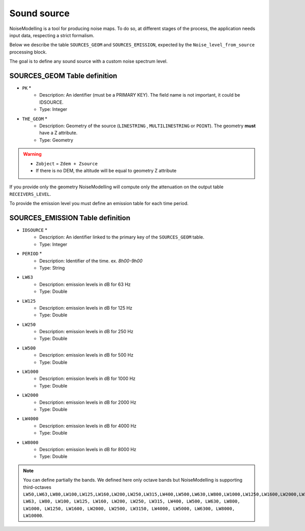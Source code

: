 Sound source
^^^^^^^^^^^^^^^^^^^^^^^^^^^^^^^^^^^^

NoiseModelling is a tool for producing noise maps. To do so, at different stages of the process, the application needs input data, respecting a strict formalism.

Below we describe the table ``SOURCES_GEOM`` and ``SOURCES_EMISSION``, expected by the ``Noise_level_from_source`` processing block.

The goal is to define any sound source with a custom noise spectrum level.

SOURCES_GEOM Table definition
---------------------

* ``PK`` *
	* Description: An identifier (must be a PRIMARY KEY). The field name is not important, it could be IDSOURCE.
	* Type:  Integer
* ``THE_GEOM`` *
	* Description: Geometry of the source (``LINESTRING`` , ``MULTILINESTRING`` or ``POINT``). The geometry **must** have a Z attribute.
	* Type: Geometry

.. warning::
	* ``Zobject`` = ``Zdem + Zsource``
	* If there is no DEM, the altitude will be equal to geometry Z attribute

If you provide only the geometry NoiseModelling will compute only the attenuation on the output table ``RECEIVERS_LEVEL``.

To provide the emission level you must define an emission table for each time period.

SOURCES_EMISSION Table definition
---------------------

* ``IDSOURCE`` *
	* Description: An identifier linked to the primary key of the ``SOURCES_GEOM`` table.
	* Type:  Integer
* ``PERIOD`` *
	* Description: Identifier of the time. ex. `8h00-9h00`
	* Type:  String
* ``LW63``
	* Description: emission levels in dB for 63 Hz
	* Type: Double
* ``LW125``
	* Description: emission levels in dB for 125 Hz
	* Type: Double
* ``LW250``
	* Description: emission levels in dB for 250 Hz
	* Type: Double
* ``LW500``
	* Description: emission levels in dB for 500 Hz
	* Type: Double
* ``LW1000``
	* Description: emission levels in dB for 1000 Hz
	* Type: Double
* ``LW2000``
	* Description: emission levels in dB for 2000 Hz
	* Type: Double
* ``LW4000``
	* Description: emission levels in dB for 4000 Hz
	* Type: Double
* ``LW8000``
	* Description: emission levels in dB for 8000 Hz
	* Type: Double

.. note::
	You can define partially the bands. We defined here only octave bands but NoiseModelling is supporting third-octaves ``LW50,LW63,LW80,LW100,LW125,LW160,LW200,LW250,LW315,LW400,LW500,LW630,LW800,LW1000,LW1250,LW1600,LW2000,LW2500,LW3150,LW4000,LW5000,LW6300,LW8000,LW10000LW50, LW63, LW80, LW100, LW125, LW160, LW200, LW250, LW315, LW400, LW500, LW630, LW800, LW1000, LW1250, LW1600, LW2000, LW2500, LW3150, LW4000, LW5000, LW6300, LW8000, LW10000``.

